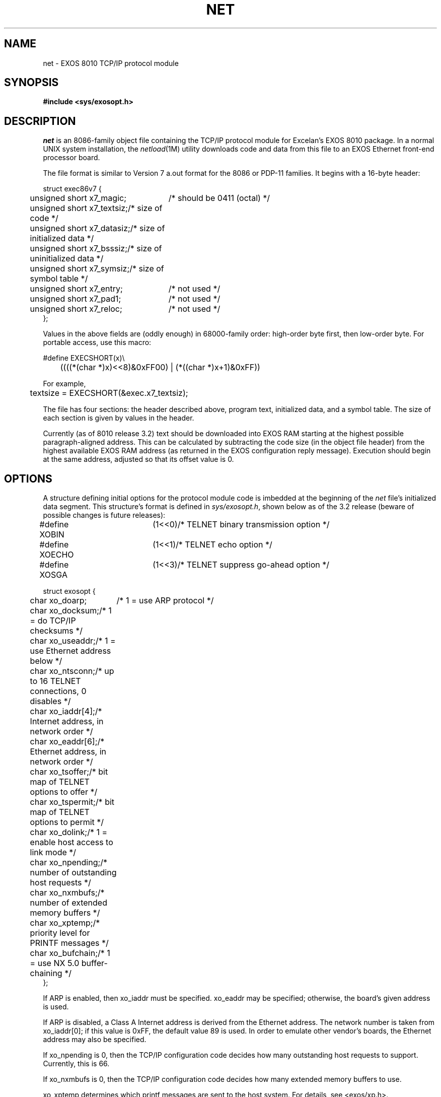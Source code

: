 .TH NET 4 
.SH NAME
net \- EXOS 8010 TCP/IP protocol module
.SH SYNOPSIS
.B #include <sys/exosopt.h>
.SH DESCRIPTION
\f2net\f1
is an 8086-family object file containing the TCP/IP protocol module
for Excelan's EXOS 8010 package.
In a normal UNIX system installation, the
\f2netload\f1(1M)
utility downloads code and data from this file to an EXOS Ethernet
front-end processor board.
.PP
The file format is similar to Version 7 a.out format for the 8086 or
PDP-11 families.  It begins with a 16-byte header:
.nf
.ta 0.5i 3.0i
.PP
struct exec86v7 {
	unsigned short x7_magic;	/* should be 0411 (octal) */
	unsigned short x7_textsiz;	/* size of code */
	unsigned short x7_datasiz;	/* size of initialized data */
	unsigned short x7_bsssiz;	/* size of uninitialized data */
	unsigned short x7_symsiz;	/* size of symbol table */
	unsigned short x7_entry;	/* not used */
	unsigned short x7_pad1;	/* not used */
	unsigned short x7_reloc;	/* not used */
};
.DT
.fi
.PP
Values in the above fields are (oddly enough) in 68000-family 
order:  high-order byte first, then low-order byte.
For portable access, use this macro:
.PP
.nf
#define EXECSHORT(x)\e
	((((*(char *)x)<<8)&0xFF00) | (*((char *)x+1)&0xFF))
.fi
.PP
For example,
.PP
	textsize = EXECSHORT(&exec.x7_textsiz);
.PP
The file has four sections:  the header described above, program text,
initialized data, and a symbol table.  The size of each section is
given by values in the header.
.PP
Currently (as of 8010 release 3.2) text
should be downloaded into EXOS RAM
starting at the highest possible paragraph-aligned address.
This can be calculated by subtracting the code size
(in the object file header)
from the highest available EXOS RAM address
(as returned in the EXOS configuration reply message).
Execution should begin at the same address,
adjusted so that its offset value is 0.
.SH OPTIONS
A structure defining initial options for the protocol module code
is imbedded at the beginning of the
\f2net\f1 file's initialized data segment.
This structure's format is defined in \f2sys/exosopt.h\f1,
shown below as of the 3.2 release
(beware of possible changes is future releases):
.nf
.PP
.ta 0.5i 2.0i
#define XOBIN	(1<<0)	/* TELNET binary transmission option */
#define XOECHO	(1<<1)	/* TELNET echo option */
#define XOSGA	(1<<3)	/* TELNET suppress go-ahead option */
.PP
struct exosopt {
	char xo_doarp;	/* 1 = use ARP protocol */
	char xo_docksum;	/* 1 = do TCP/IP checksums */
	char xo_useaddr;	/* 1 = use Ethernet address below */
	char xo_ntsconn;	/* up to 16 TELNET connections, 0 disables */
	char xo_iaddr[4];	/* Internet address, in network order */
	char xo_eaddr[6];	/* Ethernet address, in network order */
	char xo_tsoffer;	/* bit map of TELNET options to offer */
	char xo_tspermit;	/* bit map of TELNET options to permit */
	char xo_dolink;	/* 1 = enable host access to link mode */
	char xo_npending;	/* number of outstanding host requests */
	char xo_nxmbufs;	/* number of extended memory buffers */
	char xo_xptemp;	/* priority level for PRINTF messages */
	char xo_bufchain;	/* 1 = use NX 5.0 buffer-chaining */
};
.DT
.fi
.PP
If ARP is enabled, then xo_iaddr must be specified.  
xo_eaddr may be specified; otherwise, the board's given address is used.
.PP
If ARP is disabled, a Class A Internet address is derived
from the Ethernet address.  The network number is taken from
xo_iaddr[0]; if this value is 0xFF, the default value 89 is
used.  In order to emulate other vendor's boards, the Ethernet address
may also be specified.
.PP
If xo_npending is 0, then the TCP/IP configuration code decides how
many outstanding host requests to support.  Currently, this is 66.
.PP
If xo_nxmbufs is 0, then the TCP/IP configuration code decides how
many extended memory buffers to use.
.PP
xo_xptemp determines which printf messages are sent to the host system.
For details, see <exos/xp.h>.
.PP
As currently released, the \f2net\f1
file is configured with the following default option values:
.nf
.PP
.ta 0.5i 2.0i
struct exosopt exosopt = {
	0,	/* don't use ARP protocol */
	1,	/* do checksums */
	0,	/* use given Ethernet address */
	8,	/* support 8 TELNET connections */
	{89,0,0,0},	/* default Class A network */
	{0,0,0,0,0,0},
	XOECHO,	/* offer to echo */
	XOBIN | XOECHO | XOSGA,	/* agree to binary, echo, and SGA */
	0,	/* disable host link mode access */
	0,	/* default number of pending host requests */
	0,	/* default number of extended memory buffers */
	XP_HOT,	/* print only serious error messages */
	1	/* use buffer chaining, if NX >= 5.0 */
};
.DT
.fi
.PP
These values take effect when the protocol module is downloaded
unless modified before the code is started.
Note that the EXOS 8010 \f2netload\f1(1M)
program does modify the option vector and establishes
its own set of default values.
.SH FILES
/etc/net/net	default location for this file in UNIX system
.SH SEE ALSO
netload(1M)
